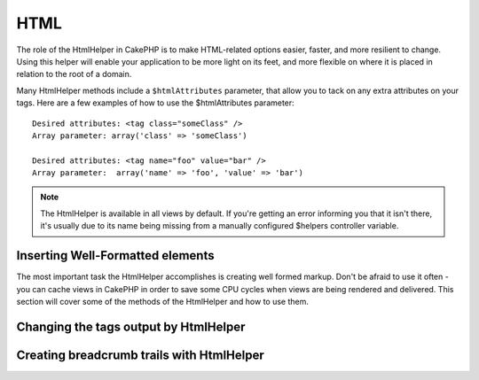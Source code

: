 HTML
####

.. php:class:: HtmlHelper(View $view, array $settings = array())

The role of the HtmlHelper in CakePHP is to make HTML-related
options easier, faster, and more resilient to change. Using this
helper will enable your application to be more light on its feet,
and more flexible on where it is placed in relation to the root of
a domain.

Many HtmlHelper methods include a ``$htmlAttributes`` parameter,
that allow you to tack on any extra attributes on your tags. Here
are a few examples of how to use the $htmlAttributes parameter::

    Desired attributes: <tag class="someClass" />      
    Array parameter: array('class' => 'someClass')
     
    Desired attributes: <tag name="foo" value="bar" />  
    Array parameter:  array('name' => 'foo', 'value' => 'bar')


.. note::

    The HtmlHelper is available in all views by default. If you're
    getting an error informing you that it isn't there, it's usually
    due to its name being missing from a manually configured $helpers
    controller variable.

Inserting Well-Formatted elements
=================================

The most important task the HtmlHelper accomplishes is creating
well formed markup. Don't be afraid to use it often - you can cache
views in CakePHP in order to save some CPU cycles when views are
being rendered and delivered. This section will cover some of the
methods of the HtmlHelper and how to use them.

.. php:method:: charset($charset=null)

    :param string $charset: Desired character set.  If null, the value of 
       ``App.encoding`` will be used.

    Used to create a meta tag specifying the document's character.
    Defaults to UTF-8

    Example use::
 
        <?php echo $this->Html->charset(); ?> 

    Will output::

        <meta http-equiv="Content-Type" content="text/html; charset=utf-8" />

    Alternatively, ::

        <?php echo $this->Html->charset('ISO-8859-1'); ?>

    Will output::

        <meta http-equiv="Content-Type" content="text/html; charset=ISO-8859-1" />

.. php:method:: css(mixed $path, string $rel = null, array $options = array())

    :param mixed $path: Either a string of the css file to link, or an array with multiple files
    :param string $rel: The value of the generated tag's rel attribute.  If null, 'stylesheet'
       will be used.
    :param array $options: An array of :term:`html attributes`.

    Creates a link(s) to a CSS style-sheet. If key 'inline' is set to
    false in ``$options`` parameter, the link tags are added to the
    ``css`` block which you can print inside the head
    tag of the document.

    You can use the ``block`` option to control which block the link element
    will be appended to.  By default it will append to the ``css`` block.

    This method of CSS inclusion assumes that the CSS file specified
    resides inside the /app/webroot/css directory.::

        <?php echo $this->Html->css('forms'); ?> 

    Will output::

        <link rel="stylesheet" type="text/css" href="/css/forms.css" />

    The first parameter can be an array to include multiple files.::

        <?php echo $this->Html->css(array('forms', 'tables', 'menu')); ?>

    Will output::

        <link rel="stylesheet" type="text/css" href="/css/forms.css" />
        <link rel="stylesheet" type="text/css" href="/css/tables.css" />
        <link rel="stylesheet" type="text/css" href="/css/menu.css" />

    You can include css files from any loaded plugin using 
    :term:`plugin syntax`.  To include ``app/Plugin/DebugKit/webroot/css/toolbar.css``
    You could use the following::

        <?php
        echo $this->Html->css('DebugKit.toolbar.css');

    If you want to include a css file which shares a name with a loaded
    plugin you can do the following.  For example if you had a ``Blog`` plugin,
    and also wanted to include ``app/webroot/css/Blog.common.css``, you would::

        <?php
        echo $this->Html->css('Blog.common.css', null, array('plugin' => false));

    .. versionchanged:: 2.1
        The ``block`` option was added.
        Support for :term:`plugin syntax` was added.

.. php:method:: meta(string $type, string $url = null, array $options = array())

    :param string $type: The type meta tag you want.
    :param mixed $url: The url for the meta tag, either a string or a :term:`routing array`.
    :param array $options: An array of :term:`html attributes`.

    This method is handy for linking to external resources like RSS/Atom feeds
    and favicons. Like css(), you can specify whether or not you'd like this tag
    to appear inline or appended to the ``meta`` block by setting the 'inline'
    key in the $attributes parameter to false, ie - ``array('inline' => false)``.

    If you set the "type" attribute using the $attributes parameter,
    CakePHP contains a few shortcuts:

    ======== ======================
     type     translated value
    ======== ======================
    html     text/html
    rss      application/rss+xml
    atom     application/atom+xml
    icon     image/x-icon
    ======== ======================

    ::

        <?php
        echo $this->Html->meta(
            'favicon.ico',
            '/favicon.ico',
            array('type' => 'icon')
        );
        // Output (line breaks added)
        <link
            href="http://example.com/favicon.ico"
            title="favicon.ico" type="image/x-icon"
            rel="alternate"
        />
         
        echo $this->Html->meta(
            'Comments',
            '/comments/index.rss',
            array('type' => 'rss')
        );
        // Output (line breaks added)
        <link
            href="http://example.com/comments/index.rss"
            title="Comments"
            type="application/rss+xml"
            rel="alternate"
        />

    This method can also be used to add the meta keywords and
    descriptions. Example::

        <?php
        echo $this->Html->meta(
            'keywords',
            'enter any meta keyword here'
        );
        // Output
        <meta name="keywords" content="enter any meta keyword here" />

        echo $this->Html->meta(
            'description',
            'enter any meta description here'
        );
        // Output
        <meta name="description" content="enter any meta description here" />

    If you want to add a custom meta tag then the first parameter
    should be set to an array. To output a robots noindex tag use the
    following code::

        <?php
        echo $this->Html->meta(array('name' => 'robots', 'content' => 'noindex')); 

    .. versionchanged:: 2.1
        The ``block`` option was added.

.. php:method:: docType(string $type = 'xhtml-strict')

    :param string $type: The type of doctype being made.

    Returns a (X)HTML doctype tag. Supply the doctype according to the
    following table:

    +--------------------------+----------------------------------+
    | type                     | translated value                 |
    +==========================+==================================+
    | html4-strict             | HTML4 Strict                     |
    +--------------------------+----------------------------------+
    | html4-trans              | HTML4 Transitional               |
    +--------------------------+----------------------------------+
    | html4-frame              | HTML4 Frameset                   |
    +--------------------------+----------------------------------+
    | html5                    | HTML5                            |
    +--------------------------+----------------------------------+
    | xhtml-strict             | XHTML1 Strict                    |
    +--------------------------+----------------------------------+
    | xhtml-trans              | XHTML1 Transitional              |
    +--------------------------+----------------------------------+
    | xhtml-frame              | XHTML1 Frameset                  |
    +--------------------------+----------------------------------+
    | xhtml11                  | XHTML1.1                         |
    +--------------------------+----------------------------------+

    ::

        <?php
        echo $this->Html->docType();
        // Outputs: <!DOCTYPE html PUBLIC "-//W3C//DTD XHTML 1.0 Strict//EN" "http://www.w3.org/TR/xhtml1/DTD/xhtml1-strict.dtd">

        echo $this->Html->docType('html5');
        // Outputs: <!DOCTYPE html>

        echo $this->Html->docType('html4-trans');
        // Outputs: <!DOCTYPE HTML PUBLIC "-//W3C//DTD HTML 4.01 Transitional//EN" "http://www.w3.org/TR/html4/loose.dtd">

    .. versionchanged:: 2.1
        The default doctype is html5 in 2.1.

.. php:method:: style(array $data, boolean $oneline = true)

    :param array $data: A set of key => values with CSS properties.
    :param boolean $oneline: Should the contents be on one line.

    Builds CSS style definitions based on the keys and values of the
    array passed to the method. Especially handy if your CSS file is
    dynamic.::

        <?php
        echo $this->Html->style(array(
            'background' => '#633',
            'border-bottom' => '1px solid #000',
            'padding' => '10px'
        )); 

    Will output::

        background:#633; border-bottom:1px solid #000; padding:10px;

.. php:method:: image(string $path, array $options = array())

    :param string $path: Path to the image.
    :param array $options: An array of :term:`html attributes`.

    Creates a formatted image tag. The path supplied should be relative
    to /app/webroot/img/.::

        <?php
        echo $this->Html->image('cake_logo.png', array('alt' => 'CakePHP'));

    Will output::

        <img src="/img/cake_logo.png" alt="CakePHP" /> 

    To create an image link specify the link destination using the
    ``url`` option in ``$htmlAttributes``.::

        <?php
        echo $this->Html->image("recipes/6.jpg", array(
            "alt" => "Brownies",
            'url' => array('controller' => 'recipes', 'action' => 'view', 6)
        ));

    Will output::

        <a href="/recipes/view/6">
            <img src="/img/recipes/6.jpg" alt="Brownies" />
        </a>

    If you are creating images in emails, or want absolute paths to images you
    can use the ``fullBase`` option::

        <?php
        echo $this->Html->image("logo.png", array('fullBase' => true));

    Will output::

        <img src="http://example.com/img/logo.jpg" alt="" />

    You can include image files from any loaded plugin using 
    :term:`plugin syntax`.  To include ``app/Plugin/DebugKit/webroot/img/icon.png``
    You could use the following::

        <?php
        echo $this->Html->image('DebugKit.icon.png');

    If you want to include a image file which shares a name with a loaded
    plugin you can do the following.  For example if you had a ``Blog`` plugin,
    and also wanted to include ``app/webroot/js/Blog.icon.png``, you would::

        <?php
        echo $this->Html->image('Blog.icon.png', array('plugin' => false));

    .. versionchanged:: 2.1
        The ``fullBase`` option was added.
        Support for :term:`plugin syntax` was added.

.. php:method:: link(string $title, mixed $url = null, array $options = array(), string $confirmMessage = false)

    :param string $title: The text to display as the body of the link.
    :param mixed $url: Either the string location, or a :term:`routing array`.
    :param array $options: An array of :term:`html attributes`.

    General purpose method for creating HTML links. Use ``$options`` to
    specify attributes for the element and whether or not the
    ``$title`` should be escaped.::

        <?php
        echo $this->Html->link('Enter', '/pages/home', array('class' => 'button', 'target' => '_blank'));

    Will output::

        <a href="/pages/home" class="button" target="_blank">Enter</a>

    Specify ``$confirmMessage`` to display a javascript ``confirm()``
    dialog::

        <?php
        echo $this->Html->link(
            'Delete',
            array('controller' => 'recipes', 'action' => 'delete', 6),
            array(),
            "Are you sure you wish to delete this recipe?"
        );

    Will output::

        <a href="/recipes/delete/6" onclick="return confirm('Are you sure you wish to delete this recipe?');">Delete</a>

    Query strings can also be created with ``link()``.::

        <?php
        echo $this->Html->link('View image', array(
            'controller' => 'images',
            'action' => 'view',
            1,
            '?' => array('height' => 400, 'width' => 500))
        );

    Will output::
  
        <a href="/images/view/1?height=400&width=500">View image</a>

    HTML special characters in ``$title`` will be converted to HTML
    entities. To disable this conversion, set the escape option to
    false in the ``$options`` array.::

        <?php 
        echo $this->Html->link(
            $this->Html->image("recipes/6.jpg", array("alt" => "Brownies")),
            "recipes/view/6",
            array('escape' => false)
        );

    Will output::

        <a href="/recipes/view/6">
            <img src="/img/recipes/6.jpg" alt="Brownies" />
        </a>

    Also check :php:meth:`HtmlHelper::url` method
    for more examples of different types of urls.

.. php:method:: media(string|array $path, array $options)

    :param string|array $path: Path to the video file, relative to the webroot/{$options['pathPrefix']} directory.
        Or an array where each item itself can be a path string or an associate array containing keys `src` and `type`
    :param array $options: Array of HTML attributes, and special options.
        Options:
        - `type` Type of media element to generate, valid values are "audio" or "video".
            If type is not provided media type is guessed based on file's mime type.
        - `text` Text to include inside the video tag
        - `pathPrefix` Path prefix to use for relative urls, defaults to 'files/'
        - `fullBase` If provided the src attribute will get a full address including domain name

    Returns a formatted audio/video tag.::

    .. versionadded:: 2.1

        <?php
        echo $this->Html->media('audio.mp4');

        //Output
        <video src="/files/audio.mp3"></audio>

        echo $this->Html->media('video.mp4', array('fullBase' => true, 'text' => 'Fallback text'));

        //Output
        <video src="http://www.somehost.com/files/video.mp4">Fallback text</video>

        echo $this->Html->media(
            array('video.mp4', array('src' => 'video.ogg', 'type' => "video/ogg; codecs='theora, vorbis'")),
            array('autoplay')
        );

        //Output
        <video autoplay="autoplay">
            <source src="/files/video.mp4" type="video/mp4"/>
            <source src="/files/video.ogg" type="video/ogg; codecs='theora, vorbis'"/>
        </video>

.. php:method:: tag(string $tag, string $text, array $htmlAttributes)

    :param string $tag: The tag name being generated.
    :param string $text: The contents for the tag.
    :param array $options: An array of :term:`html attributes`.

    Returns text wrapped in a specified tag. If no text is specified
    then only the opening <tag> is returned.::

        <?php
        echo $this->Html->tag('span', 'Hello World.', array('class' => 'welcome'));
         
        // Output
        <span class="welcome">Hello World</span>
         
        // No text specified.
        <?php 
        echo $this->Html->tag('span', null, array('class' => 'welcome'));
         
        // Output
        <span class="welcome">

    .. note::

        Text is not escaped by default but you may use
        ``$htmlOptions['escape'] = true`` to escape your text. This
        replaces a fourth parameter ``boolean $escape = false`` that was
        available in previous versions.

.. php:method:: div(string $class, string $text, array $options)

    :param string $class: The classname for the div.
    :param string $text: The content inside the div.
    :param array $options: An array of :term:`html attributes`.

    Used for creating div-wrapped sections of markup. The first
    parameter specifies a CSS class, and the second is used to supply
    the text to be wrapped by div tags. If the last parameter has been
    set to true, $text will be printed HTML-escaped.

    If no text is specified, only an opening div tag is returned.::
 
        <?php
        echo $this->Html->div('error', 'Please enter your credit card number.');
        
        // Output
        <div class="error">Please enter your credit card number.</div>

.. php:method::  para(string $class, string $text, array $options)

    :param string $class: The classname for the paragraph.
    :param string $text: The content inside the paragraph.
    :param array $options: An array of :term:`html attributes`.

    Returns a text wrapped in a CSS-classed <p> tag. If no text is
    supplied, only a starting <p> tag is returned.::

        <?php
        echo $this->Html->para(null, 'Hello World.');
        
        // Output
        <p>Hello World.</p>

.. php:method:: script(mixed $url, mixed $options)

    :param mixed $url: Either a string to a single Javascript file, or an
       array of strings for multiple files.
    :param array $options: An array of :term:`html attributes`.

    Include a script file(s). If key ``inline`` is set to false in $options, the
    script tags are added to the ``script`` block which you can print inside the
    head tag of the document. ``$options['once']`` controls, whether or
    not you want to include this script once per request or more than
    once. ``$options['block']`` allows you to control which block the script tag
    is appended to.  This is useful when you want to place some scripts at the
    bottom of the layout.

    You can use $options to set additional properties to the
    generated script tag. If an array of script tags is used, the
    attributes will be applied to all of the generated script tags.

    This method of javascript file inclusion assumes that the
    javascript file specified resides inside the ``/app/webroot/js``
    directory.::

        <?php
        echo $this->Html->script('scripts');

    Will output::

        <script type="text/javascript" href="/js/scripts.js"></script>

    You can link to files with absolute paths as well to link files
    that are not in ``app/webroot/js``::

        <?php
        echo $this->Html->script('/otherdir/script_file');

    The first parameter can be an array to include multiple files.::

        <?php
        echo $this->Html->script(array('jquery', 'wysiwyg', 'scripts'));

    Will output::

        <script type="text/javascript" href="/js/jquery.js"></script>
        <script type="text/javascript" href="/js/wysiwyg.js"></script>
        <script type="text/javascript" href="/js/scripts.js"></script>

    You can append the script tag to a specific block using the ``block``
    option::

        <?php
        echo $this->Html->script('wysiwyg', array('block' => 'scriptBottom'));
        
    In your layout you can output all the script tags added to 'scriptBottom'::

        <?php
        echo $this->fetch('scriptBottom');

    You can include script files from any loaded plugin using 
    :term:`plugin syntax`.  To include ``app/Plugin/DebugKit/webroot/js/toolbar.js``
    You could use the following::

        <?php
        echo $this->Html->script('DebugKit.toolbar.js');

    If you want to include a script file which shares a name with a loaded
    plugin you can do the following.  For example if you had a ``Blog`` plugin,
    and also wanted to include ``app/webroot/js/Blog.plugins.js``, you would::

        <?php
        echo $this->Html->script('Blog.plugins.js', array('plugin' => false));

    .. versionchanged:: 2.1
        The ``block`` option was added.
        Support for :term:`plugin syntax` was added.

.. php:method::  scriptBlock($code, $options = array())

    :param string $code: The code to go in the script tag.
    :param array $options: An array of :term:`html attributes`.

    Generate a code block containing ``$code`` set
    ``$options['inline']`` to false to have the script block appear in
    the ``script`` view block. Other options defined will be added as attributes
    to script tags.
    ``$this->html->scriptBlock('stuff', array('defer' => true));`` will
    create a script tag with ``defer="defer"`` attribute.

.. php:method:: scriptStart($options = array())

    :param array $options: An array of :term:`html attributes` to be used when 
        scriptEnd is called.

    Begin a buffering code block. This code block will capture all
    output between ``scriptStart()`` and ``scriptEnd()`` and create an
    script tag. Options are the same as ``scriptBlock()``

.. php:method:: scriptEnd()

    End a buffering script block, returns the generated script element
    or null if the script block was opened with inline = false.

    An example of using ``scriptStart()`` and ``scriptEnd()`` would
    be::

        <?php
        $this->Html->scriptStart(array('inline' => false));

        echo $this->Js->alert('I am in the javascript');

        $this->Html->scriptEnd();

.. php:method:: nestedList(array $list, array $options = array(), array $itemOptions = array(), string $tag = 'ul')

    :param array $list: Set of elements to list.
    :param array $options: Additional HTML attributes of the list (ol/ul) tag 
        or if ul/ol use that as tag.
    :param array $itemOptions: Additional HTML attributes of the list item (LI) 
        tag.
    :param string $tag: Type of list tag to use (ol/ul).

    Build a nested list (UL/OL) out of an associative array::

        <?php
        $list = array(
            'Languages' => array(
                'English' => array(
                    'American',
                    'Canadian',
                    'British',
                ),
                'Spanish',
                'German',
            )
        );
        echo $this->Html->nestedList($list);

        // Output (minus the whitespace)
        <ul>
            <li>Languages
                <ul>
                    <li>English
                        <ul>
                            <li>American</li>
                            <li>Canadian</li>
                            <li>British</li>
                        </ul>
                    </li>
                    <li>Spanish</li>
                    <li>German</li>
                </ul>
            </li>
        </ul>

.. php:method:: tableHeaders(array $names, array $trOptions = null, array $thOptions = null)

    :param array $names: An array of strings to create table headings.
    :param array $trOptions: An array of :term:`html attributes` for the <tr>
    :param array $thOptions: An array of :term:`html attributes` for the <th> elements

    Creates a row of table header cells to be placed inside of <table>
    tags.::

        <?php
        echo $this->Html->tableHeaders(array('Date', 'Title', 'Active'));

        // Output 
        <tr>
            <th>Date</th>
            <th>Title</th>
            <th>Active</th>
        </tr>
        
        echo $this->Html->tableHeaders(
            array('Date','Title','Active'),
            array('class' => 'status'),
            array('class' => 'product_table')
        );
         
        // Output
        <tr class="status">
             <th class="product_table">Date</th>
             <th class="product_table">Title</th>
             <th class="product_table">Active</th>
        </tr>

.. php:method:: tableCells(array $data, array $oddTrOptions = null, array $evenTrOptions = null, $useCount = false, $continueOddEven = true)

    :param array $data: A two dimensional array with data for the rows.
    :param array $oddTrOptions: An array of :term:`html attributes` for the odd <tr>'s.
    :param array $evenTrOptions: An array of :term:`html attributes` for the even <tr>'s.
    :param boolean $useCount: Adds class "column-$i".
    :param boolean $continueOddEven: If false, will use a non-static $count variable,
        so that the odd/even count is reset to zero just for that call.

    Creates table cells, in rows, assigning <tr> attributes differently
    for odd- and even-numbered rows. Wrap a single table cell within an
    array() for specific <td>-attributes. ::

        <?php
        echo $this->Html->tableCells(array(
            array('Jul 7th, 2007', 'Best Brownies', 'Yes'),
            array('Jun 21st, 2007', 'Smart Cookies', 'Yes'),
            array('Aug 1st, 2006', 'Anti-Java Cake', 'No'),
        ));
         
        // Output
        <tr><td>Jul 7th, 2007</td><td>Best Brownies</td><td>Yes</td></tr>
        <tr><td>Jun 21st, 2007</td><td>Smart Cookies</td><td>Yes</td></tr>
        <tr><td>Aug 1st, 2006</td><td>Anti-Java Cake</td><td>No</td></tr>
        
        echo $this->Html->tableCells(array(
            array('Jul 7th, 2007', array('Best Brownies', array('class' => 'highlight')) , 'Yes'),
            array('Jun 21st, 2007', 'Smart Cookies', 'Yes'),
            array('Aug 1st, 2006', 'Anti-Java Cake', array('No', array('id' => 'special'))),
        ));
         
        // Output
        <tr><td>Jul 7th, 2007</td><td class="highlight">Best Brownies</td><td>Yes</td></tr>
        <tr><td>Jun 21st, 2007</td><td>Smart Cookies</td><td>Yes</td></tr>
        <tr><td>Aug 1st, 2006</td><td>Anti-Java Cake</td><td id="special">No</td></tr>
        
        echo $this->Html->tableCells(
            array(
                array('Red', 'Apple'),
                array('Orange', 'Orange'),
                array('Yellow', 'Banana'),
            ),
            array('class' => 'darker')
        );
        
        // Output
        <tr class="darker"><td>Red</td><td>Apple</td></tr>
        <tr><td>Orange</td><td>Orange</td></tr>
        <tr class="darker"><td>Yellow</td><td>Banana</td></tr>

.. php:method:: url(mixed $url = NULL, boolean $full = false)

    :param mixed $url: A :term:`routing array`.
    :param mixed $full: Either a boolean to indicate whether or not the base path should 
        be included on an array of options for :php:meth:`Router::url()`

    Returns an URL pointing to a combination of controller and action.
    If $url is empty, it returns the REQUEST\_URI, otherwise it
    generates the url for the controller and action combo. If full is
    true, the full base URL will be prepended to the result::

        <?php
        echo $this->Html->url(array(
            "controller" => "posts",
            "action" => "view",
            "bar"
        ));
         
        // Output
        /posts/view/bar

    Here are a few more usage examples:

    URL with named parameters::

        <?php
        echo $this->Html->url(array(
            "controller" => "posts",
            "action" => "view",
            "foo" => "bar"
        ));
         
        // Output
        /posts/view/foo:bar

    URL with extension::

        <?php
        echo $this->Html->url(array(
            "controller" => "posts",
            "action" => "list",
            "ext" => "rss"
        ));
         
        // Output
        /posts/list.rss

    URL (starting with '/') with the full base URL prepended::

        <?php
        echo $this->Html->url('/posts', true);

        // Output
        http://somedomain.com/posts

    URL with GET params and named anchor::

        <?php echo $this->Html->url(array(
            "controller" => "posts",
            "action" => "search",
            "?" => array("foo" => "bar"),
            "#" => "first"));
        
        // Output
        /posts/search?foo=bar#first

    For further information check
    `Router::url <http://api20.cakephp.org/class/router#method-Routerurl>`_
    in the API.

.. php:method:: useTag(string $tag)

    Returns a formatted existent block of ``$tag``::

        <?php
        $this->Html->useTag(
            'form',
            'http://example.com',
            array('method' => 'post', 'class' => 'myform')
        );

        // Output
        <form action="http://example.com" method="post" class="myform">

Changing the tags output by HtmlHelper
======================================

.. php:method:: loadConfig(mixed $configFile, string $path = null)

    The built in tag sets for :php:class:`HtmlHelper` are XHTML compliant,
    however if you need to generate HTML for HTML4 you will need to
    create and load a new tags config file containing the tags you'd
    like to use. To change the tags used create ``app/Config/tags.php``
    containing::

        <?php
        $tags = array(
            'metalink' => '<link href="%s"%s >',
            'input' => '<input name="%s" %s >',
            // ...
        );

    You can then load this tag set by calling
    ``$html->loadConfig('tags');``

Creating breadcrumb trails with HtmlHelper
==========================================

.. php:method:: getCrumbs(string $separator = '&raquo;', string $startText = false)

    CakePHP has the built in ability to automatically create a
    breadcrumb trail in your app. To set this up, first add something
    similar to the following in your layout template::

        <?php
        echo $this->Html->getCrumbs(' > ', 'Home');

    The ``$startText`` option can also accept an array.  This gives more control
    over the generated first link::

        <?php
        echo $this->Html->getCrumbs(' > ', array(
            'text' => $this->Html->image('home.png'),
            'url' => array('controller' => 'pages', 'action' => 'display', 'home'),
            'escape' => false
        ));

    Any keys that are not ``text`` or ``url`` will be passed to
    :php:meth:`~HtmlHelper::link()` as the ``$options`` parameter.

    .. versionchanged:: 2.1
        The ``$startText`` parameter now accepts an array.

.. php:method:: addCrumb(string $name, string $link = null, mixed $options = null)

    Now, in your view you'll want to add the following to start the
    breadcrumb trails on each of the pages::

        <?php
        $this->Html->addCrumb('Users', '/users');
        $this->Html->addCrumb('Add User', '/users/add');

    This will add the output of "**Home > Users > Add User**" in your
    layout where getCrumbs was added.

.. php:method:: getCrumbList(array $options = array())

    Returns breadcrumbs as a (x)html list.

    This method uses :php:meth:`HtmlHelper::tag()` to generate list and its 
    elements. Works similar to :php:meth:`HtmlHelper::getCrumbs()`, so it uses 
    options which every crumb was added with.


.. meta::
    :title lang=en: HtmlHelper
    :description lang=en: The role of the HtmlHelper in CakePHP is to make HTML-related options easier, faster, and more resilient to change.
    :keywords lang=en: html helper,cakephp css,cakephp script,content type,html image,html link,html tag,script block,script start,html url,cakephp style,cakephp crumbs
